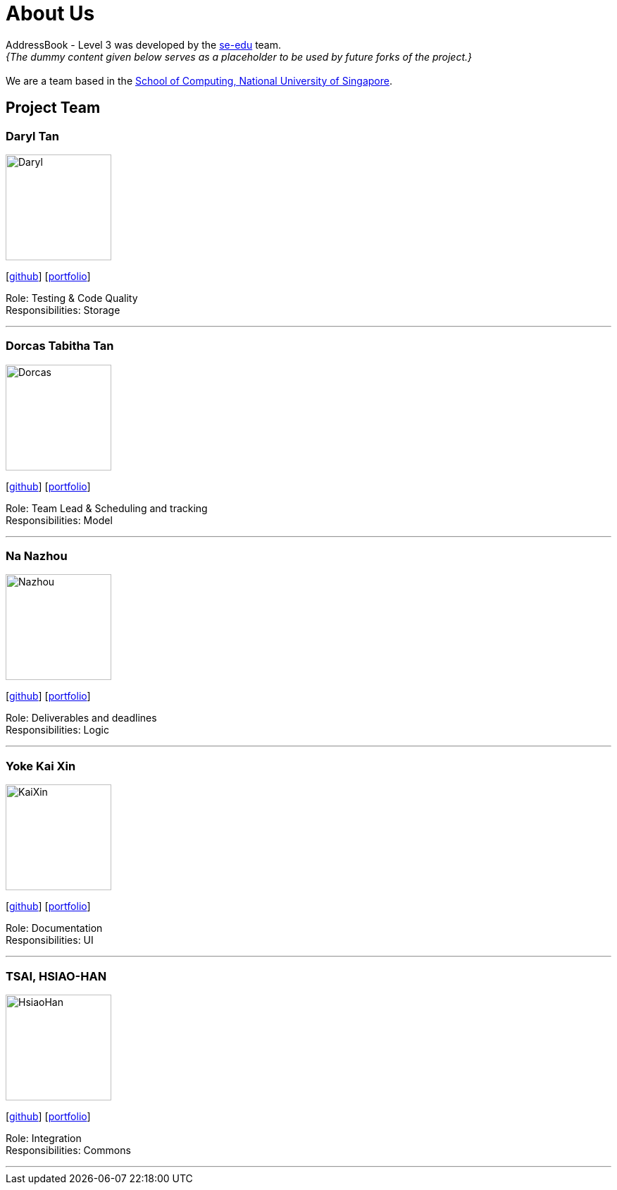= About Us
:site-section: AboutUs
:relfileprefix: team/
:imagesDir: images
:stylesDir: stylesheets

AddressBook - Level 3 was developed by the https://se-edu.github.io/docs/Team.html[se-edu] team. +
_{The dummy content given below serves as a placeholder to be used by future forks of the project.}_ +
{empty} +
We are a team based in the http://www.comp.nus.edu.sg[School of Computing, National University of Singapore].

== Project Team

=== Daryl Tan
image::Daryl.png[width="150", align="left"]
{empty}[https://github.com/openorclose[github]] [<<johndoe#, portfolio>>]

Role: Testing & Code Quality +
Responsibilities: Storage

'''

=== Dorcas Tabitha Tan
image::Dorcas.png[width="150", align="left"]
{empty}[https://github.com/dorcastan[github]] [<<johndoe#, portfolio>>]

Role: Team Lead & Scheduling and tracking +
Responsibilities: Model

'''

=== Na Nazhou
image::Nazhou.png[width="150", align="left"]
{empty}[https://github.com/Na-Nazhou[github]] [<<johndoe#, portfolio>>]

Role: Deliverables and deadlines +
Responsibilities: Logic

'''

=== Yoke Kai Xin
image::KaiXin.png[width="150", align="left"]
{empty}[https://github.com/kxyoke[github]] [<<johndoe#, portfolio>>]

Role: Documentation +
Responsibilities: UI

'''

=== TSAI, HSIAO-HAN
image::HsiaoHan.png[width="150", align="left"]
{empty}[https://github.com/TSAI-HSIAO-HAN[github]] [<<johndoe#, portfolio>>]

Role: Integration +
Responsibilities: Commons

'''

